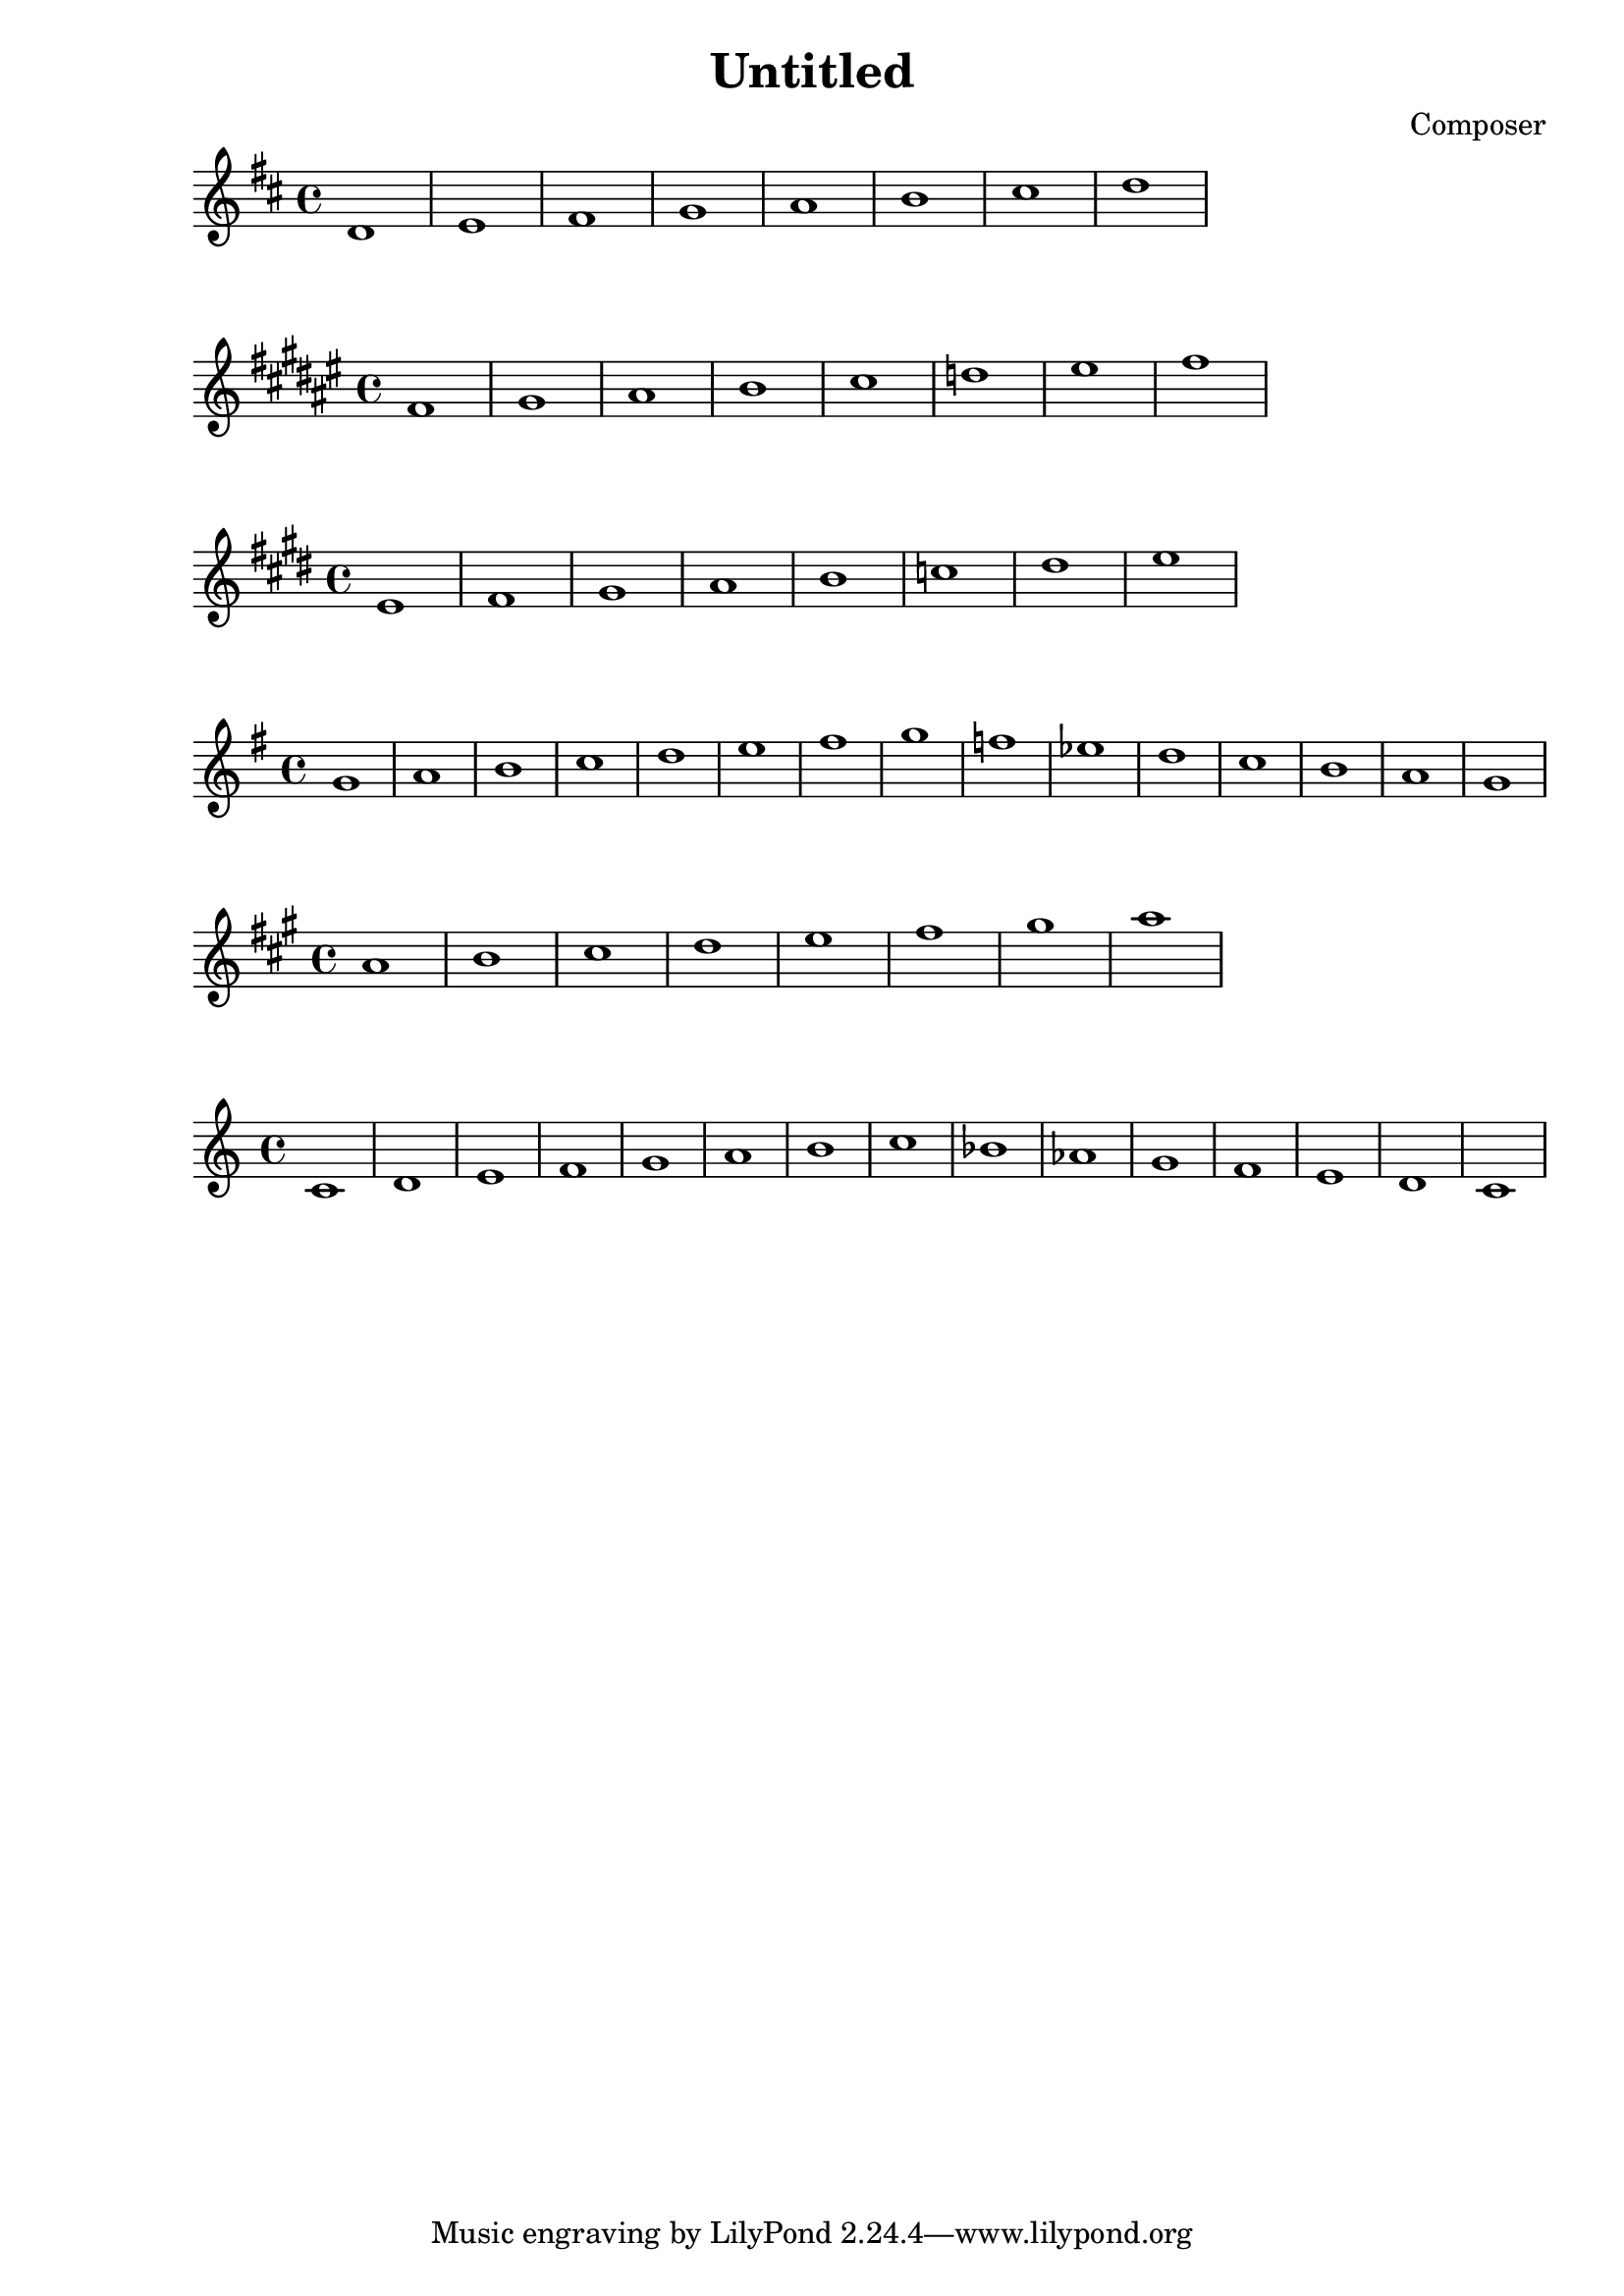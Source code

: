 \header {
  title = "Untitled"
  composer = "Composer"
}

\score {
  \relative c' {
\key d \major

    d1 e fis g a b cis d
  }
  }

\score {
  \relative c' {
\key fis \major
    fis gis ais b cis d eis fis
  }
  }

\score {
  \relative c' {
\key e \major
    e fis gis a b c dis e
  }
  }

\score {
  \relative c'' {
\key g \major
    g a b c d e fis g f ees d c b a g
  }
  }

\score {
  \relative c'' {
\key a \major
    a b cis d e fis gis a
  }
  }

\score {
  \relative c' {
\key c \major
    c d e f g a b c bes aes g f e d c
  }
  }

  \layout {}
  \midi {}
